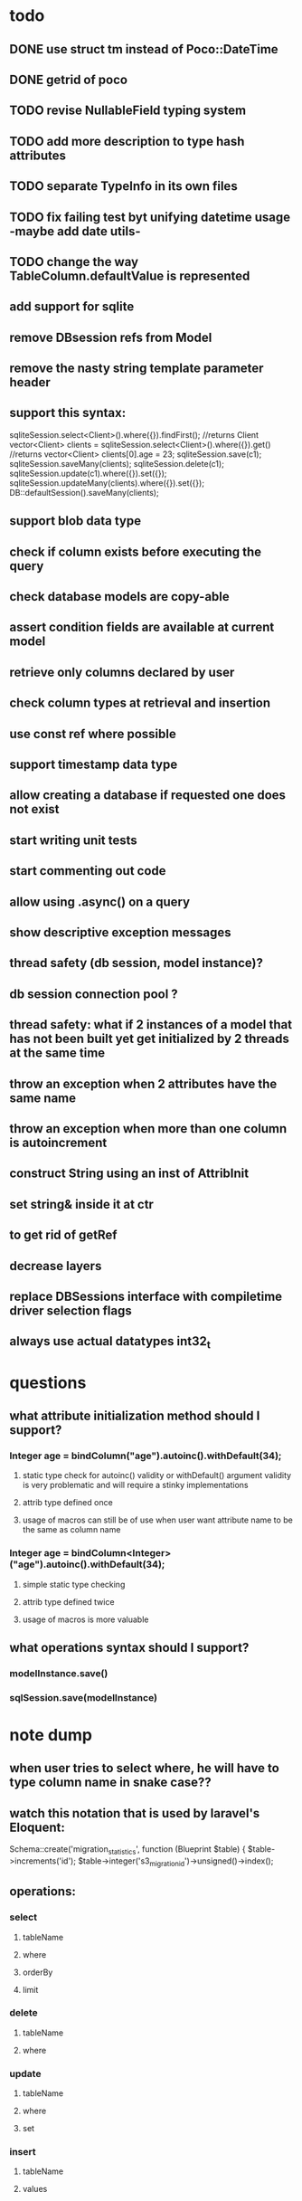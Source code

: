 * todo
** DONE use struct tm instead of Poco::DateTime
** DONE getrid of poco
** TODO revise NullableField typing system
** TODO add more description to type hash attributes
** TODO separate TypeInfo in its own files
** TODO fix failing test byt unifying datetime usage -maybe add date utils-
** TODO change the way TableColumn.defaultValue is represented
** add support for sqlite
** remove DBsession refs from Model
** remove the nasty string template parameter header
** support this syntax:
sqliteSession.select<Client>().where({}).findFirst();	//returns Client
vector<Client> clients = sqliteSession.select<Client>().where({}).get()		//returns vector<Client>
clients[0].age = 23;
sqliteSession.save(c1);
sqliteSession.saveMany(clients);
sqliteSession.delete(c1);
sqliteSession.update(c1).where({}).set({});
sqliteSession.updateMany(clients).where({}).set({});
DB::defaultSession().saveMany(clients);
** support blob data type
** check if column exists before executing the query 
** check database models are copy-able
** assert condition fields are available at current model
** retrieve only columns declared by user
** check column types at retrieval and insertion
** use const ref where possible
** support timestamp data type
** allow creating a database if requested one does not exist
** start writing unit tests
** start commenting out code
** allow using .async() on a query
** show descriptive exception messages
** thread safety (db session, model instance)?
** db session connection pool ?
** thread safety: what if 2 instances of a model that has not been built yet get initialized by 2 threads at the same time
** throw an exception when 2 attributes have the same name
** throw an exception when more than one column is autoincrement
** construct String using an inst of AttribInit
** set string& inside it at ctr
** to get rid of getRef
** decrease layers
** replace DBSessions interface with compiletime driver selection flags
** always use actual datatypes int32_t
* questions
** what attribute initialization method should I support?
*** Integer age = bindColumn("age").autoinc().withDefault(34);
**** static type check for autoinc() validity or withDefault() argument validity is very problematic and will require a stinky implementations
**** attrib type defined once
**** usage of macros can still be of use when user want attribute name to be the same as column name
*** Integer age = bindColumn<Integer>("age").autoinc().withDefault(34);
**** simple static type checking
**** attrib type defined twice
**** usage of macros is more valuable
** what operations syntax should I support?
*** modelInstance.save()
*** sqlSession.save(modelInstance)
* note dump
** when user tries to select where, he will have to type column name in snake case??
** watch this notation that is used by laravel's Eloquent:
	Schema::create('migration_statistics', function (Blueprint $table) {
		$table->increments('id');
		$table->integer('s3_migration_id')->unsigned()->index();
** operations:
*** select
**** tableName
**** where
**** orderBy
**** limit
*** delete
**** tableName
**** where
*** update
**** tableName
**** where
**** set
*** insert
**** tableName
**** values
